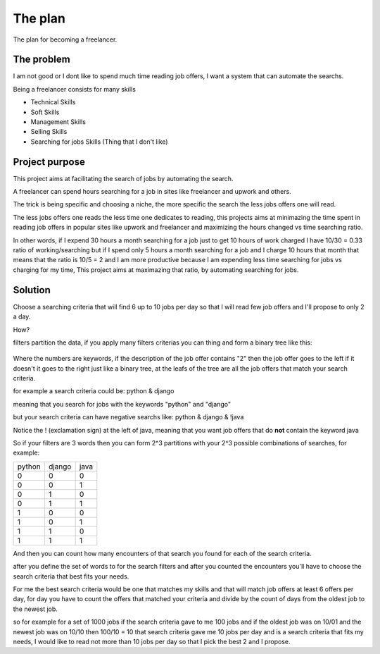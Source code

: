 The plan
========

The plan for becoming a freelancer.


The problem
***********

I am not good or I dont like to spend much time reading job offers, I want a
system that can automate the searchs.

Being a freelancer consists for many skills

* Technical Skills

* Soft Skills

* Management Skills

* Selling Skills

* Searching for jobs Skills (Thing that I don't like)


Project purpose
***************

This project aims at facilitating the search of jobs by automating the search.

A freelancer can spend hours searching for a job in sites like freelancer and
upwork and others.

The trick is being specific and choosing a niche, the more specific the search
the less jobs offers one will read.

The less jobs offers one reads the less time one dedicates to reading, this
projects aims at minimazing the time spent in reading job offers in popular
sites like upwork and freelancer and maximizing the hours changed vs time
searching ratio.

In other words, if I expend 30 hours a month searching for a job just to get
10 hours of work charged I have 10/30 = 0.33 ratio of working/searching
but if I spend only 5 hours a month searching for a job and I charge 10 hours
that month that means that the ratio is 10/5 = 2 and I am more productive
because I am expending less time searching for jobs vs charging for my time,
This project aims at maximazing that ratio, by automating searching for jobs.


Solution
********

Choose a searching criteria that will find 6 up to 10 jobs per day so that I
will read few job offers and I'll propose to only 2 a day.

How?

filters partition the data, if you apply many filters criterias you can thing
and form a binary tree like this:

.. figure:: _static/binary_tree.png

Where the numbers are keywords, if the description of the job offer contains
"2" then the job offer goes to the left if it doesn't it goes to the right
just like a binary tree, at the leafs of the tree are all the job offers that
match your search criteria.

for example a search criteria could be: python & django

meaning that you search for jobs with the keywords "python" and "django"

but your search criteria can have negative searchs like:
python & django & !java

Notice the ! (exclamation sign) at the left of java, meaning that you want job
offers that do **not** contain the keyword java

So if your filters are 3 words then you can form 2^3 partitions with your 2^3
possible combinations of searches, for example:

+------+------+-----+
|python|django|java |
+------+------+-----+
|0     |0     |0    |
+------+------+-----+
|0     |0     |1    |
+------+------+-----+
|0     |1     |0    |
+------+------+-----+
|0     |1     |1    |
+------+------+-----+
|1     |0     |0    |
+------+------+-----+
|1     |0     |1    |
+------+------+-----+
|1     |1     |0    |
+------+------+-----+
|1     |1     |1    |
+------+------+-----+

And then you can count how many encounters of that search you found for each
of the search criteria.

after you define the set of words to for the search filters and after you
counted the encounters you'll have to choose the search criteria that best
fits your needs.

For me the best search criteria would be one that matches my skills and that
will match job offers at least 6 offers per day, for day you have to count the
offers that matched your criteria and divide by the count of days from the
oldest job to the newest job.

so for example for a set of 1000 jobs if the search criteria gave to me 100
jobs and if the oldest job was on 10/01 and the newest job was on 10/10 then
100/10 = 10 that search criteria gave me 10 jobs per day and is a search
criteria that fits my needs, I would like to read not more than 10 jobs per
day so that I pick the best 2 and I propose.



